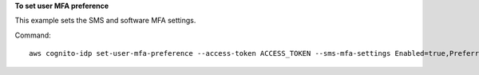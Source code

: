 **To set user MFA preference**

This example sets the SMS and software MFA settings.

Command::

  aws cognito-idp set-user-mfa-preference --access-token ACCESS_TOKEN --sms-mfa-settings Enabled=true,PreferredMfa=true --software-mfa-settings Enabled=true,PreferredMfa=true

